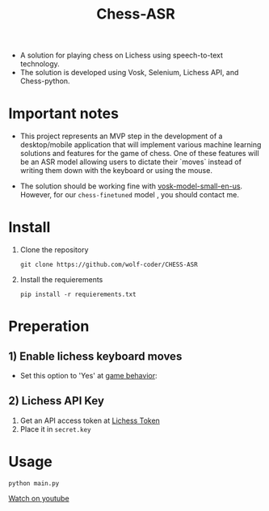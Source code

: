 #+title: Chess-ASR

- A solution for playing chess on Lichess using speech-to-text technology.
- The solution is developed using Vosk, Selenium, Lichess API, and Chess-python.
* Important notes
- This project represents an MVP step in the development of a desktop/mobile application that will implement various machine learning solutions and features for the game of chess. One of these features will be an ASR model allowing users to dictate their `moves` instead of writing them down with the keyboard or using the mouse.

- The solution should be working fine with [[https://alphacephei.com/vosk/models/vosk-model-small-en-us-0.15.zip][vosk-model-small-en-us]]. However, for our =chess-finetuned= model , you should contact me.

* Install
1. Clone the repository
   #+begin_src shell
git clone https://github.com/wolf-coder/CHESS-ASR      
   #+end_src
2. Install the requierements
   #+begin_src shell
pip install -r requierements.txt     
   #+end_src

* Preperation
** 1) Enable lichess keyboard moves
- Set this option to 'Yes' at [[https://lichess.org/account/preferences/game-behavior][game behavior]]:
[[file:.Pictures/Input_Keyboard.png]]
** 2) Lichess API Key
1. Get an API access token at [[https://lichess.org/account/oauth/token][Lichess Token]]
2. Place it in =secret.key=

* Usage
#+begin_src shell
python main.py
#+end_src


[[https://www.youtube.com/watch?v=LH39_uDAvts][Watch on youtube]]
